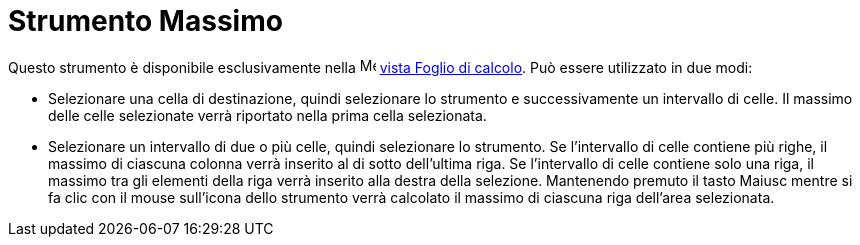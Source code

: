 = Strumento Massimo
:page-en: tools/Maximum
ifdef::env-github[:imagesdir: /it/modules/ROOT/assets/images]

Questo strumento è disponibile esclusivamente nella image:16px-Menu_view_spreadsheet.svg.png[Menu view
spreadsheet.svg,width=16,height=16] xref:/Vista_Foglio_di_calcolo.adoc[vista Foglio di calcolo]. Può essere utilizzato
in due modi:

* Selezionare una cella di destinazione, quindi selezionare lo strumento e successivamente un intervallo di celle. Il
massimo delle celle selezionate verrà riportato nella prima cella selezionata.
* Selezionare un intervallo di due o più celle, quindi selezionare lo strumento. Se l'intervallo di celle contiene più
righe, il massimo di ciascuna colonna verrà inserito al di sotto dell'ultima riga. Se l'intervallo di celle contiene
solo una riga, il massimo tra gli elementi della riga verrà inserito alla destra della selezione. Mantenendo premuto il
tasto [.kcode]#Maiusc# mentre si fa clic con il mouse sull'icona dello strumento verrà calcolato il massimo di ciascuna
riga dell'area selezionata.

